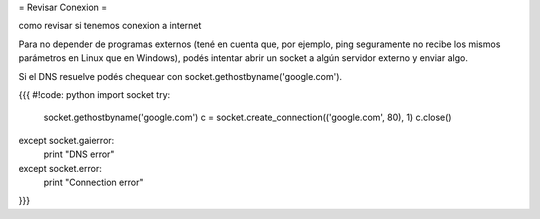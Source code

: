 = Revisar Conexion =

como revisar si tenemos conexion a internet

Para no depender de programas externos (tené en cuenta que, por
ejemplo, ping seguramente no recibe los mismos parámetros en Linux que
en Windows), podés intentar abrir un socket a algún servidor externo y
enviar algo.

Si el DNS resuelve podés chequear con socket.gethostbyname('google.com'). 

{{{
#!code: python
import socket
try:
    socket.gethostbyname('google.com')
    c = socket.create_connection(('google.com', 80), 1)
    c.close()
except socket.gaierror:
    print "DNS error"
except socket.error:
    print "Connection error"
}}}
